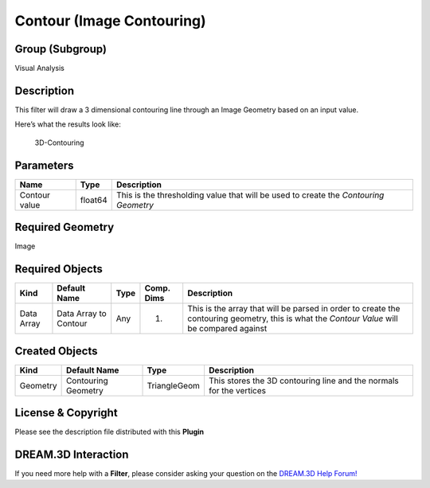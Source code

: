 ==========================
Contour (Image Contouring)
==========================


Group (Subgroup)
================

Visual Analysis

Description
===========

This filter will draw a 3 dimensional contouring line through an Image Geometry based on an input value.

Here’s what the results look like:

.. figure:: Images/3D-contouring.png
   :alt: 3D-Contouring

   3D-Contouring

Parameters
==========

============= ======= ====================================================================================
Name          Type    Description
============= ======= ====================================================================================
Contour value float64 This is the thresholding value that will be used to create the *Contouring Geometry*
============= ======= ====================================================================================

Required Geometry
=================

Image

Required Objects
================

+-----------------------------+--------------+----------+------------+-------------------------------------------------+
| Kind                        | Default Name | Type     | Comp. Dims | Description                                     |
+=============================+==============+==========+============+=================================================+
| Data Array                  | Data Array   | Any      | (1)        | This is the array that will be parsed in order  |
|                             | to Contour   |          |            | to create the contouring geometry, this is what |
|                             |              |          |            | the *Contour Value* will be compared against    |
+-----------------------------+--------------+----------+------------+-------------------------------------------------+

Created Objects
===============

======== =================== ============ ===================================================================
Kind     Default Name        Type         Description
======== =================== ============ ===================================================================
Geometry Contouring Geometry TriangleGeom This stores the 3D contouring line and the normals for the vertices
======== =================== ============ ===================================================================

License & Copyright
===================

Please see the description file distributed with this **Plugin**

DREAM.3D Interaction
====================

If you need more help with a **Filter**, please consider asking your question on the `DREAM.3D Help
Forum! <https://github.com/BlueQuartzSoftware/DREAM3DNX-Issues>`__
